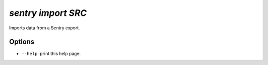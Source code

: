 `sentry import SRC`
-------------------

Imports data from a Sentry export.

Options
```````

- ``--help``: print this help page.
